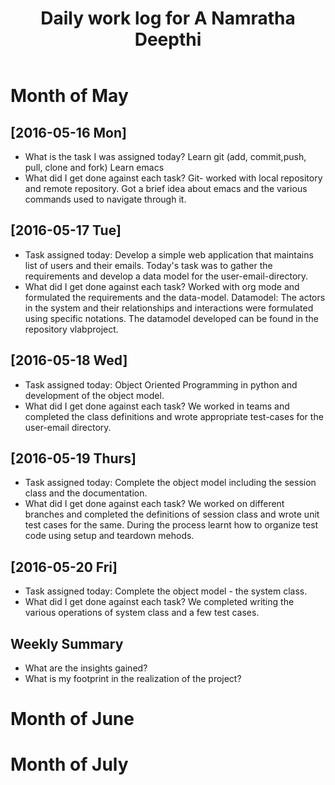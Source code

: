 #+title: Daily work log for A Namratha Deepthi

* Month of May
** [2016-05-16 Mon]
   + What is the task I was assigned today?
      Learn git (add, commit,push, pull, clone and fork)
      Learn  emacs 
   + What did I get done against each task?
     Git- worked with local repository and remote repository.
     Got a brief idea about emacs and the various commands used to navigate
     through it.

** [2016-05-17 Tue]
   + Task assigned today:
     Develop a simple web application that maintains list of users and their emails.
      Today's task was to gather the requirements and develop a data model for the user-email-directory.
   + What did I get done against each task?
     Worked with org mode and formulated the requirements and the data-model.  
     Datamodel: The actors in the system and their relationships and interactions were formulated using specific notations.
                The datamodel developed can be found in the repository vlabproject.
** [2016-05-18 Wed]
   + Task assigned today:
     Object Oriented Programming in python and development of the object model.
   + What did I get done against each task?
     We worked in teams and completed the class definitions and wrote appropriate test-cases for the user-email directory.
     
** [2016-05-19 Thurs]
   + Task assigned today:
     Complete the object model including the session class and the documentation.
   + What did I get done against each task?
     We worked on different branches and completed the definitions of session class and wrote unit test cases for the same.
     During the process learnt how to organize test code using setup and teardown mehods.

** [2016-05-20 Fri]
    + Task assigned today:
     Complete the object model - the system class.
    + What did I get done against each task?
     We completed writing the various operations of system class and a few test
     cases.                            
     

** Weekly  Summary
   + What are the insights gained?
   + What is my footprint in the realization of the project?

* Month of June
* Month of July
